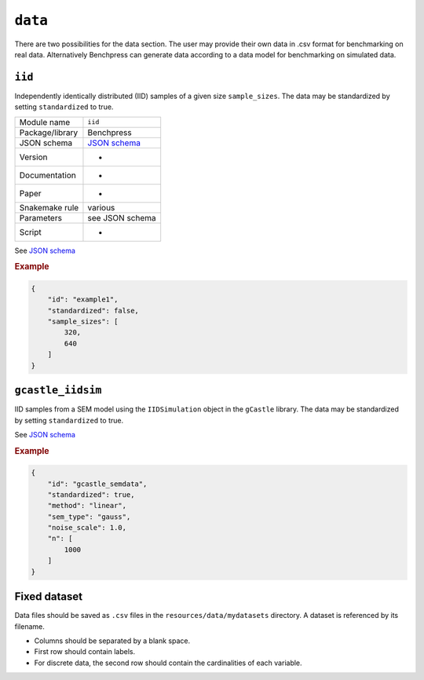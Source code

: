 .. _data:

``data``
=========

There are two possibilities for the data section. 
The user may provide their own data in .csv format for benchmarking on real data. Alternatively Benchpress can generate data according to a data model for benchmarking on simulated data.

.. _iid:

``iid``
---------------------

Independently identically distributed (IID) samples of a given size ``sample_sizes``.
The data may be standardized by setting ``standardized`` to true. 


+-----------------+------------------------------------------------------------------------------------------------------------------------------+
| Module name     | ``iid``                                                                                                                      |
+-----------------+------------------------------------------------------------------------------------------------------------------------------+
| Package/library | Benchpress                                                                                                                   |
+-----------------+------------------------------------------------------------------------------------------------------------------------------+
| JSON schema     | `JSON schema <https://github.com/felixleopoldo/benchpress/blob/master/schema/docs/config-definitions-standard-sampling.md>`_ |
+-----------------+------------------------------------------------------------------------------------------------------------------------------+
| Version         | -                                                                                                                            |
+-----------------+------------------------------------------------------------------------------------------------------------------------------+
| Documentation   | -                                                                                                                            |
+-----------------+------------------------------------------------------------------------------------------------------------------------------+
| Paper           | -                                                                                                                            |
+-----------------+------------------------------------------------------------------------------------------------------------------------------+
| Snakemake rule  | various                                                                                                                      |
+-----------------+------------------------------------------------------------------------------------------------------------------------------+
| Parameters      | see JSON schema                                                                                                              |
+-----------------+------------------------------------------------------------------------------------------------------------------------------+
| Script          | -                                                                                                                            |
+-----------------+------------------------------------------------------------------------------------------------------------------------------+

See `JSON schema <https://github.com/felixleopoldo/benchpress/blob/master/schema/docs/config-definitions-standard-sampling.md>`_

.. rubric:: Example


.. code-block:: json
    
    {
        "id": "example1",
        "standardized": false,
        "sample_sizes": [
            320,
            640
        ]
    }

``gcastle_iidsim``
--------------------------

IID samples from a SEM model using the  ``IIDSimulation`` object in the ``gCastle`` library.
The data may be standardized by setting ``standardized`` to true. 


See `JSON schema <https://github.com/felixleopoldo/benchpress/blob/master/schema/docs/config-definitions-gcastle_iidsim.md>`_


.. rubric:: Example


.. code-block:: json
    
    {
        "id": "gcastle_semdata",
        "standardized": true,
        "method": "linear",
        "sem_type": "gauss",
        "noise_scale": 1.0,
        "n": [
            1000
        ]
    }

Fixed dataset 
--------------

Data files should be saved as ``.csv`` files in the ``resources/data/mydatasets`` directory.
A dataset is referenced by its filename.


* Columns should be separated by a blank space.
* First row should contain labels.
* For discrete data, the second row should contain the cardinalities of each variable.


